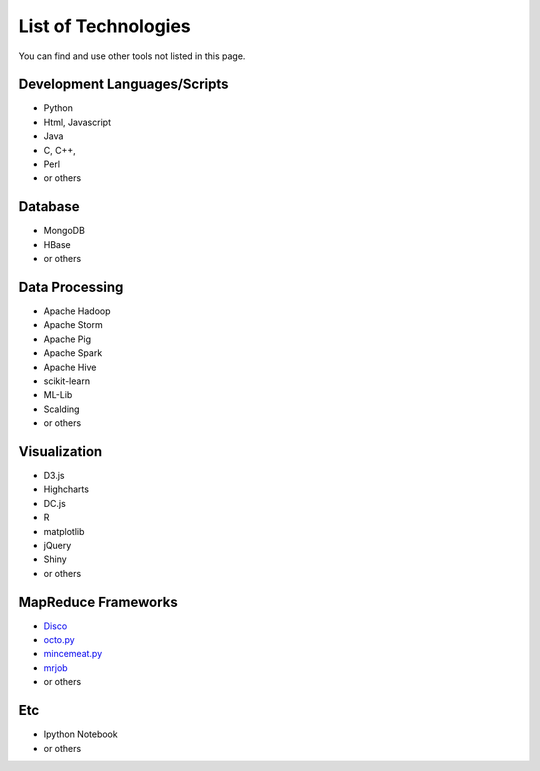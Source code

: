 .. _ref-list-of-tech-2015-spring:

List of Technologies 
===============================================================================

You can find and use other tools not listed in this page.

Development Languages/Scripts
-------------------------------------------------------------------------------

* Python
* Html, Javascript
* Java
* C, C++, 
* Perl
* or others

Database
-------------------------------------------------------------------------------

* MongoDB
* HBase
* or others

Data Processing
-------------------------------------------------------------------------------

* Apache Hadoop
* Apache Storm
* Apache Pig
* Apache Spark
* Apache Hive
* scikit-learn
* ML-Lib
* Scalding
* or others

Visualization
-------------------------------------------------------------------------------

* D3.js
* Highcharts
* DC.js
* R
* matplotlib 
* jQuery
* Shiny
* or others

MapReduce Frameworks
-------------------------------------------------------------------------------

* `Disco <http://discoproject.org/>`_
* `octo.py <https://code.google.com/p/octopy/>`_
* `mincemeat.py <https://github.com/michaelfairley/mincemeatpy>`_
* `mrjob <https://pythonhosted.org/mrjob/>`_
* or others

Etc
-------------------------------------------------------------------------------

* Ipython Notebook
* or others
